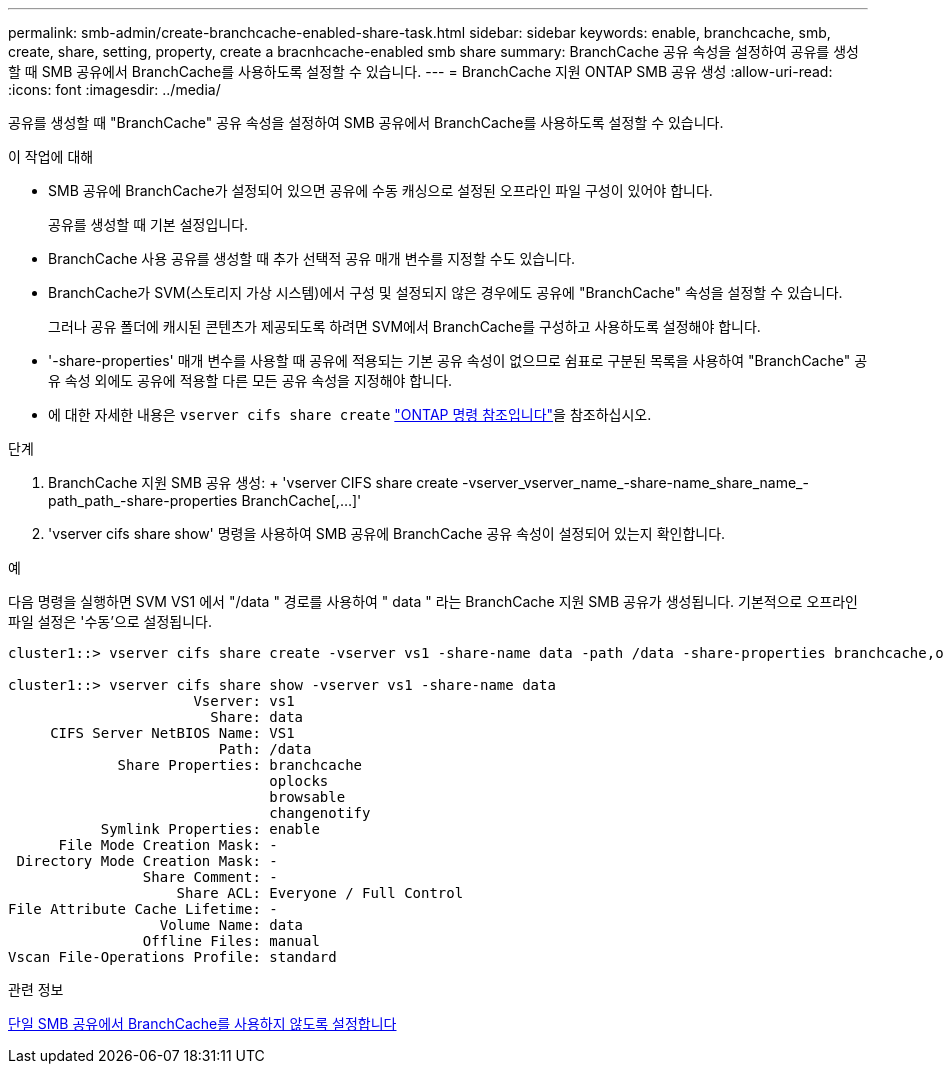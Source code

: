 ---
permalink: smb-admin/create-branchcache-enabled-share-task.html 
sidebar: sidebar 
keywords: enable, branchcache, smb, create, share, setting, property, create a bracnhcache-enabled smb share 
summary: BranchCache 공유 속성을 설정하여 공유를 생성할 때 SMB 공유에서 BranchCache를 사용하도록 설정할 수 있습니다. 
---
= BranchCache 지원 ONTAP SMB 공유 생성
:allow-uri-read: 
:icons: font
:imagesdir: ../media/


[role="lead"]
공유를 생성할 때 "BranchCache" 공유 속성을 설정하여 SMB 공유에서 BranchCache를 사용하도록 설정할 수 있습니다.

.이 작업에 대해
* SMB 공유에 BranchCache가 설정되어 있으면 공유에 수동 캐싱으로 설정된 오프라인 파일 구성이 있어야 합니다.
+
공유를 생성할 때 기본 설정입니다.

* BranchCache 사용 공유를 생성할 때 추가 선택적 공유 매개 변수를 지정할 수도 있습니다.
* BranchCache가 SVM(스토리지 가상 시스템)에서 구성 및 설정되지 않은 경우에도 공유에 "BranchCache" 속성을 설정할 수 있습니다.
+
그러나 공유 폴더에 캐시된 콘텐츠가 제공되도록 하려면 SVM에서 BranchCache를 구성하고 사용하도록 설정해야 합니다.

* '-share-properties' 매개 변수를 사용할 때 공유에 적용되는 기본 공유 속성이 없으므로 쉼표로 구분된 목록을 사용하여 "BranchCache" 공유 속성 외에도 공유에 적용할 다른 모든 공유 속성을 지정해야 합니다.
* 에 대한 자세한 내용은 `vserver cifs share create` link:https://docs.netapp.com/us-en/ontap-cli/vserver-cifs-share-create.html["ONTAP 명령 참조입니다"^]을 참조하십시오.


.단계
. BranchCache 지원 SMB 공유 생성: + 'vserver CIFS share create -vserver_vserver_name_-share-name_share_name_-path_path_-share-properties BranchCache[,...]'
. 'vserver cifs share show' 명령을 사용하여 SMB 공유에 BranchCache 공유 속성이 설정되어 있는지 확인합니다.


.예
다음 명령을 실행하면 SVM VS1 에서 "/data " 경로를 사용하여 " data " 라는 BranchCache 지원 SMB 공유가 생성됩니다. 기본적으로 오프라인 파일 설정은 '수동'으로 설정됩니다.

[listing]
----
cluster1::> vserver cifs share create -vserver vs1 -share-name data -path /data -share-properties branchcache,oplocks,browsable,changenotify

cluster1::> vserver cifs share show -vserver vs1 -share-name data
                      Vserver: vs1
                        Share: data
     CIFS Server NetBIOS Name: VS1
                         Path: /data
             Share Properties: branchcache
                               oplocks
                               browsable
                               changenotify
           Symlink Properties: enable
      File Mode Creation Mask: -
 Directory Mode Creation Mask: -
                Share Comment: -
                    Share ACL: Everyone / Full Control
File Attribute Cache Lifetime: -
                  Volume Name: data
                Offline Files: manual
Vscan File-Operations Profile: standard
----
.관련 정보
xref:disable-branchcache-single-share-task.adoc[단일 SMB 공유에서 BranchCache를 사용하지 않도록 설정합니다]
